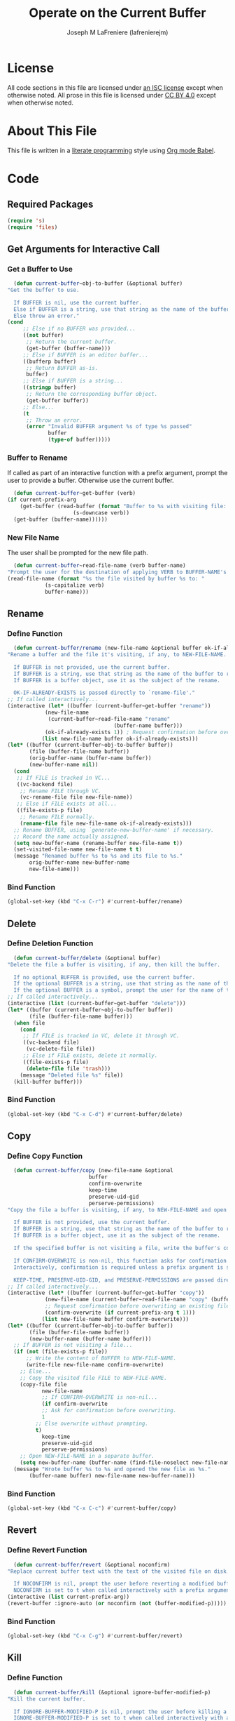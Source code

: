 #+TITLE: Operate on the Current Buffer
#+AUTHOR: Joseph M LaFreniere (lafrenierejm)
#+EMAIL: joseph@lafreniere.xyz
#+PROPERTY: header-args+ :comments link
#+PROPERTY: header-args+ :tangle yes

* License
  All code sections in this file are licensed under [[https://gitlab.com/lafrenierejm/dotfiles/blob/master/LICENSE][an ISC license]] except when otherwise noted.
  All prose in this file is licensed under [[https://creativecommons.org/licenses/by/4.0/][CC BY 4.0]] except when otherwise noted.

* About This File
  This file is written in a [[https://en.wikipedia.org/wiki/Literate_programming][literate programming]] style using [[http://orgmode.org/worg/org-contrib/babel/][Org mode Babel]].

* Code
** Introductory Boilerplate					   :noexport:
   #+BEGIN_SRC emacs-lisp :tangle yes :padline no
     ;;; current-buffer.el --- Perform actions on the current buffer and visited file.

     ;;; Commentary:
     ;; This file is tangled from current-buffer.org.
     ;; Changes made here will be overwritten by changes to that Org file.

     ;;; Code:
   #+END_SRC

** Required Packages
   #+BEGIN_SRC emacs-lisp :tangle yes :padline no
     (require 's)
     (require 'files)
   #+END_SRC

** Get Arguments for Interactive Call
*** Get a Buffer to Use
    #+BEGIN_SRC emacs-lisp
      (defun current-buffer~obj-to-buffer (&optional buffer)
	"Get the buffer to use.

      If BUFFER is nil, use the current buffer.
      Else if BUFFER is a string, use that string as the name of the buffer.
      Else throw an error."
	(cond
         ;; Else if no BUFFER was provided...
         ((not buffer)
          ;; Return the current buffer.
          (get-buffer (buffer-name)))
         ;; Else if BUFFER is an editor buffer...
         ((bufferp buffer)
          ;; Return BUFFER as-is.
          buffer)
         ;; Else if BUFFER is a string...
         ((stringp buffer)
          ;; Return the corresponding buffer object.
          (get-buffer buffer))
         ;; Else...
         (t
          ;; Throw an error.
          (error "Invalid BUFFER argument %s of type %s passed"
                 buffer
                 (type-of buffer)))))
    #+END_SRC

*** Buffer to Rename
    If called as part of an interactive function with a prefix argument, prompt the user to provide a buffer.
    Otherwise use the current buffer.

    #+BEGIN_SRC emacs-lisp
      (defun current-buffer~get-buffer (verb)
	(if current-prefix-arg
	    (get-buffer (read-buffer (format "Buffer to %s with visiting file: "
					     (s-downcase verb))
	  (get-buffer (buffer-name))))))
    #+END_SRC

*** New File Name
    The user shall be prompted for the new file path.

    #+BEGIN_SRC emacs-lisp
      (defun current-buffer~read-file-name (verb buffer-name)
	"Prompt the user for the destination of applying VERB to BUFFER-NAME's visiting file."
	(read-file-name (format "%s the file visited by buffer %s to: "
				(s-capitalize verb)
				buffer-name)))
    #+END_SRC

** Rename
*** Define Function
    :PROPERTIES:
    :DESCRIPTION: Rename a buffer and its visited file, if any.
    :END:

    #+BEGIN_SRC emacs-lisp
      (defun current-buffer/rename (new-file-name &optional buffer ok-if-already-exists)
	"Rename a buffer and the file it's visiting, if any, to NEW-FILE-NAME.

      If BUFFER is not provided, use the current buffer.
      If BUFFER is a string, use that string as the name of the buffer to rename.
      If BUFFER is a buffer object, use it as the subject of the rename.

      OK-IF-ALREADY-EXISTS is passed directly to `rename-file'."
	;; If called interactively...
	(interactive (let* ((buffer (current-buffer~get-buffer "rename"))
			    (new-file-name
			     (current-buffer~read-file-name "rename"
								      (buffer-name buffer)))
			    (ok-if-already-exists 1)) ; Request confirmation before overwrite.
		       (list new-file-name buffer ok-if-already-exists)))
	(let* ((buffer (current-buffer~obj-to-buffer buffer))
	       (file (buffer-file-name buffer))
	       (orig-buffer-name (buffer-name buffer))
	       (new-buffer-name nil))
	  (cond
	   ;; If FILE is tracked in VC...
	   ((vc-backend file)
	    ;; Rename FILE through VC.
	    (vc-rename-file file new-file-name))
	   ;; Else if FILE exists at all...
	   ((file-exists-p file)
	    ;; Rename FILE normally.
	    (rename-file file new-file-name ok-if-already-exists)))
	  ;; Rename BUFFER, using `generate-new-buffer-name' if necessary.
	  ;; Record the name actually assigned.
	  (setq new-buffer-name (rename-buffer new-file-name t))
	  (set-visited-file-name new-file-name t t)
	  (message "Renamed buffer %s to %s and its file to %s."
		   orig-buffer-name new-buffer-name
		   new-file-name)))
    #+END_SRC

*** Bind Function
    #+BEGIN_SRC emacs-lisp
      (global-set-key (kbd "C-x C-r") #'current-buffer/rename)
    #+END_SRC

** Delete
*** Define Deletion Function
    :PROPERTIES:
    :DESCRIPTION: Delete a buffer and its visited file, if any.
    :END:

    #+BEGIN_SRC emacs-lisp
      (defun current-buffer/delete (&optional buffer)
	"Delete the file a buffer is visiting, if any, then kill the buffer.

      If no optional BUFFER is provided, use the current buffer.
      If the optional BUFFER is a string, use that string as the name of the buffer to use.
      If the optional BUFFER is a symbol, prompt the user for the name of the buffer to use."
	;; If called interactively...
	(interactive (list (current-buffer~get-buffer "delete")))
	(let* ((buffer (current-buffer~obj-to-buffer buffer))
	       (file (buffer-file-name buffer)))
	  (when file
	    (cond
	     ;; If FILE is tracked in VC, delete it through VC.
	     ((vc-backend file)
	      (vc-delete-file file))
	     ;; Else if FILE exists, delete it normally.
	     ((file-exists-p file)
	      (delete-file file 'trash)))
	    (message "Deleted file %s" file))
	  (kill-buffer buffer)))
    #+END_SRC

*** Bind Function
    #+BEGIN_SRC emacs-lisp :tangle yes
      (global-set-key (kbd "C-x C-d") #'current-buffer/delete)
    #+END_SRC

** Copy
*** Define Copy Function
    #+BEGIN_SRC emacs-lisp
      (defun current-buffer/copy (new-file-name &optional
							  buffer
							  confirm-overwrite
							  keep-time
							  preserve-uid-gid
							  perserve-permissions)
	"Copy the file a buffer is visiting, if any, to NEW-FILE-NAME and open the copy in a new buffer.

      If BUFFER is not provided, use the current buffer.
      If BUFFER is a string, use that string as the name of the buffer to rename.
      If BUFFER is a buffer object, use it as the subject of the rename.

      If the specified buffer is not visiting a file, write the buffer's contents to NEW-FILE-NAME.

      If CONFIRM-OVERWRITE is non-nil, this function asks for confirmation before overwiting an existing file at NEW-FILE-NAME.
      Interactively, confirmation is required unless a prefix argument is supplied.

      KEEP-TIME, PRESERVE-UID-GID, and PRESERVE-PERMISSIONS are passed directly to `copy-file'."
	;; If called interactively...
	(interactive (let* ((buffer (current-buffer~get-buffer "copy"))
			    (new-file-name (current-buffer~read-file-name "copy" (buffer-name buffer)))
			    ;; Request confirmation before overwriting an existing file, unless called with a prefix argument.
			    (confirm-overwrite (if current-prefix-arg t 1)))
		       (list new-file-name buffer confirm-overwrite)))
	(let* ((buffer (current-buffer~obj-to-buffer buffer))
	       (file (buffer-file-name buffer))
	       (new-buffer-name (buffer-name buffer)))
	  ;; If BUFFER is not visiting a file...
	  (if (not (file-exists-p file))
	      ;; Write the content of BUFFER to NEW-FILE-NAME.
	      (write-file new-file-name confirm-overwrite)
	    ;; Else...
	    ;; Copy the visited file FILE to NEW-FILE-NAME.
	    (copy-file file
		       new-file-name
		       ;; If CONFIRM-OVERWRITE is non-nil...
		       (if confirm-overwrite
			   ;; Ask for confirmation before overwriting.
			   1
			 ;; Else overwrite without prompting.
			 t)
		       keep-time
		       preserve-uid-gid
		       perserve-permissions)
	    ;; Open NEW-FILE-NAME in a separate buffer.
	    (setq new-buffer-name (buffer-name (find-file-noselect new-file-name))))
	  (message "Wrote buffer %s to %s and opened the new file as %s."
		   (buffer-name buffer) new-file-name new-buffer-name)))
    #+END_SRC

*** Bind Function
    #+BEGIN_SRC emacs-lisp
      (global-set-key (kbd "C-x C-c") #'current-buffer/copy)
    #+END_SRC

** Revert
*** Define Revert Function
    #+BEGIN_SRC emacs-lisp
      (defun current-buffer/revert (&optional noconfirm)
	"Replace current buffer text with the text of the visited file on disk.

      If NOCONFIRM is nil, prompt the user before reverting a modified buffer.
      NOCONFIRM is set to t when called interactively with a prefix argument."
	(interactive (list current-prefix-arg))
	(revert-buffer :ignore-auto (or noconfirm (not (buffer-modified-p)))))
    #+END_SRC

*** Bind Function
    #+BEGIN_SRC emacs-lisp
      (global-set-key (kbd "C-x C-g") #'current-buffer/revert)
    #+END_SRC

** Kill
*** Define Function
    :PROPERTIES:
    :DESCRIPTION: Kill the current buffer.
    :END:

    #+BEGIN_SRC emacs-lisp
      (defun current-buffer/kill (&optional ignore-buffer-modified-p)
	"Kill the current buffer.

      If IGNORE-BUFFER-MODIFIED-P is nil, prompt the user before killing a modified buffer.
      IGNORE-BUFFER-MODIFIED-P is set to t when called interactively with a prefix argument."
	(interactive (list current-prefix-arg))
	(when ignore-buffer-modified-p
	  (set-buffer-modified-p nil))
	(kill-this-buffer))
    #+END_SRC

*** Bind Function
    #+BEGIN_SRC emacs-lisp
      (global-set-key (kbd "C-x C-k") #'current-buffer/kill)
    #+END_SRC

** Ending Boilerplate                                              :noexport:
   #+BEGIN_SRC emacs-lisp
     (provide 'current-buffer)
     ;;; current-buffer.el ends here
   #+END_SRC
